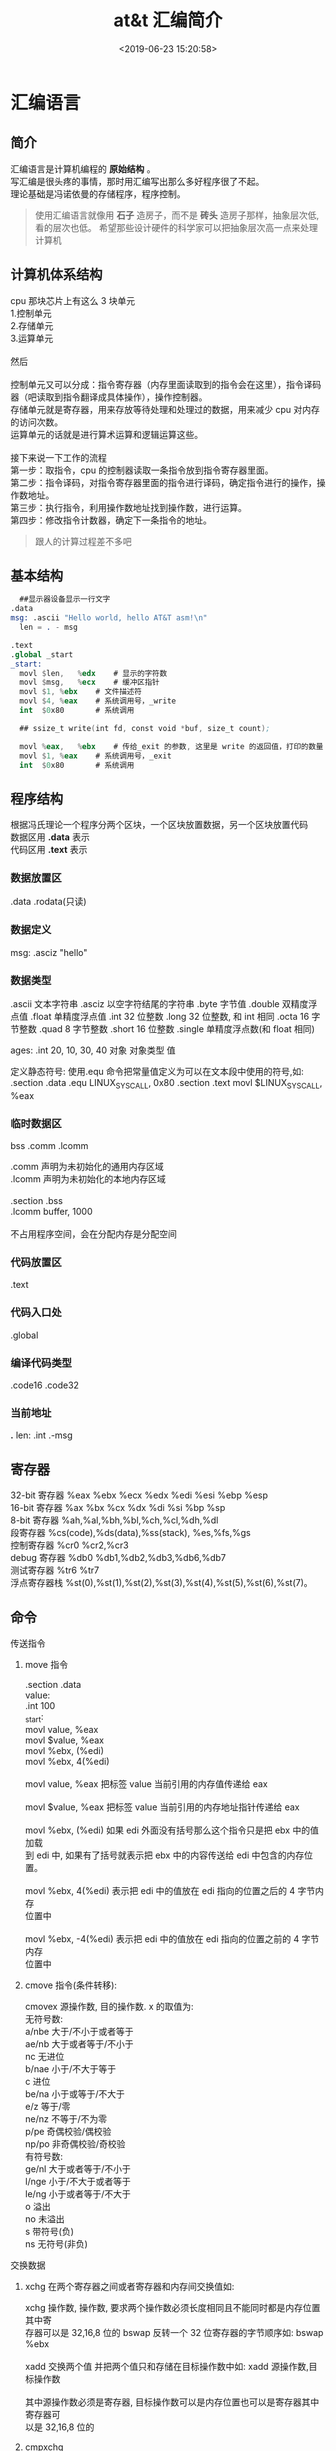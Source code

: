 #+TITLE: at&t 汇编简介
#+DESCRIPTION: at&t 汇编简介
#+TAGS: asm,at&t
#+CATEGORIES: 语言使用
#+DATE: <2019-06-23 15:20:58>

* 汇编语言 
** 简介 
   #+begin_verse
   汇编语言是计算机编程的 *原始结构* 。
   写汇编是很头疼的事情，那时用汇编写出那么多好程序很了不起。
   理论基础是冯诺依曼的存储程序，程序控制。
   #+end_verse
 #+HTML: <!-- more -->
 #+begin_quote
 使用汇编语言就像用 *石子* 造房子，而不是 *砖头* 造房子那样，抽象层次低,看的层次也低。
 希望那些设计硬件的科学家可以把抽象层次高一点来处理计算机
 #+end_quote
** 计算机体系结构
   #+DOWNLOADED: https://upload-images.jianshu.io/upload_images/7111365-68ff109722f28e90?imageMogr2/auto-orient/ @ 2019-06-23 18:20:15
   [[file:image/liucheng.jpeg]]


   #+begin_verse
cpu 那块芯片上有这么 3 块单元
1.控制单元
2.存储单元
3.运算单元

然后

控制单元又可以分成：指令寄存器（内存里面读取到的指令会在这里），指令译码器（吧读取到指令翻译成具体操作），操作控制器。
存储单元就是寄存器，用来存放等待处理和处理过的数据，用来减少 cpu 对内存的访问次数。
运算单元的话就是进行算术运算和逻辑运算这些。

接下来说一下工作的流程
第一步：取指令，cpu 的控制器读取一条指令放到指令寄存器里面。
第二步：指令译码，对指令寄存器里面的指令进行译码，确定指令进行的操作，操作数地址。
第三步：执行指令，利用操作数地址找到操作数，进行运算。
第四步：修改指令计数器，确定下一条指令的地址。
#+end_verse
   #+begin_quote
   跟人的计算过程差不多吧 
   #+end_quote

** 基本结构
   #+begin_src nasm
       ##显示器设备显示一行文字
     .data
     msg: .ascii "Hello world, hello AT&T asm!\n"
       len = . - msg

     .text
     .global _start
     _start:
       movl	$len,	%edx	# 显示的字符数
       movl	$msg,	%ecx	# 缓冲区指针
       movl	$1,	%ebx	# 文件描述符
       movl	$4,	%eax	# 系统调用号，_write
       int	$0x80		# 系统调用

       ## ssize_t write(int fd, const void *buf, size_t count);

       movl	%eax,	%ebx	# 传给_exit 的参数, 这里是 write 的返回值，打印的数量
       movl	$1,	%eax	# 系统调用号，_exit
       int	$0x80		# 系统调用
   #+end_src
** 程序结构
   #+begin_verse
   根据冯氏理论一个程序分两个区块，一个区块放置数据，另一个区块放置代码
   数据区用 *.data* 表示
   代码区用 *.text* 表示
   #+end_verse

*** 数据放置区
    .data .rodata(只读)
*** 数据定义 
    msg: .asciz "hello"
*** 数据类型
    .ascii 文本字符串
    .asciz 以空字符结尾的字符串
    .byte 字节值
    .double 双精度浮点值
    .float 单精度浮点值
    .int 32 位整数
    .long 32 位整数, 和 int 相同
    .octa 16 字节整数
    .quad 8 字节整数
    .short 16 位整数
    .single 单精度浮点数(和 float 相同)
       
    ages:
    .int 20, 10, 30, 40
    对象 对象类型 值    
   
    定义静态符号:
    使用.equ 命令把常量值定义为可以在文本段中使用的符号,如:
    .section .data
    .equ LINUX_SYS_CALL, 0x80
    .section .text
    movl $LINUX_SYS_CALL, %eax
*** 临时数据区 
    bss  .comm  .lcomm
    #+begin_verse
    .comm 声明为未初始化的通用内存区域
    .lcomm 声明为未初始化的本地内存区域
    
    .section .bss
    .lcomm buffer, 1000
 
    不占用程序空间，会在分配内存是分配空间
    #+end_verse
    
*** 代码放置区
    .text
*** 代码入口处 
    .global
*** 编译代码类型
    .code16 .code32
*** 当前地址  
    *.*
    len:  .int  .-msg
    
** 寄存器
   #+begin_verse
   32-bit 寄存器 %eax %ebx %ecx %edx %edi %esi %ebp %esp
   16-bit 寄存器 %ax %bx %cx %dx %di %si %bp %sp
   8-bit 寄存器 %ah,%al,%bh,%bl,%ch,%cl,%dh,%dl
   段寄存器 %cs(code),%ds(data),%ss(stack), %es,%fs,%gs
   控制寄存器 %cr0 %cr2,%cr3
   debug 寄存器 %db0 %db1,%db2,%db3,%db6,%db7
   测试寄存器 %tr6 %tr7
   浮点寄存器栈 %st(0),%st(1),%st(2),%st(3),%st(4),%st(5),%st(6),%st(7)。
   #+end_verse

** 命令
**** 传送指令
***** move 指令
      #+begin_verse
      .section .data
      value:
      .int 100
      _start:
      movl value, %eax
      movl $value, %eax
      movl %ebx, (%edi)
      movl %ebx, 4(%edi)
         
      movl value, %eax 把标签 value 当前引用的内存值传递给 eax
     
      movl $value, %eax 把标签 value 当前引用的内存地址指针传递给 eax
       
      movl %ebx, (%edi) 如果 edi 外面没有括号那么这个指令只是把 ebx 中的值加载
      到 edi 中, 如果有了括号就表示把 ebx 中的内容传送给 edi 中包含的内存位置。
       
      movl %ebx, 4(%edi) 表示把 edi 中的值放在 edi 指向的位置之后的 4 字节内存
      位置中
       
      movl %ebx, -4(%edi) 表示把 edi 中的值放在 edi 指向的位置之前的 4 字节内存
      位置中
      #+end_verse
***** cmove 指令(条件转移):
      #+begin_verse
      cmovex 源操作数, 目的操作数. x 的取值为:
      无符号数:
      a/nbe 大于/不小于或者等于
      ae/nb 大于或者等于/不小于
      nc 无进位
      b/nae 小于/不大于等于
      c 进位
      be/na 小于或等于/不大于
      e/z 等于/零
      ne/nz 不等于/不为零
      p/pe 奇偶校验/偶校验
      np/po 非奇偶校验/奇校验
      有符号数:
      ge/nl 大于或者等于/不小于
      l/nge 小于/不大于或者等于
      le/ng 小于或者等于/不大于
      o 溢出
      no 未溢出
      s 带符号(负)
      ns 无符号(非负)
      #+end_verse
**** 交换数据
***** xchg 在两个寄存器之间或者寄存器和内存间交换值如:
      #+begin_verse
      xchg 操作数, 操作数, 要求两个操作数必须长度相同且不能同时都是内存位置其中寄
      存器可以是 32,16,8 位的 bswap 反转一个 32 位寄存器的字节顺序如: bswap %ebx
        
      xadd 交换两个值 并把两个值只和存储在目标操作数中如: xadd 源操作数,目标操作数
        
      其中源操作数必须是寄存器, 目标操作数可以是内存位置也可以是寄存器其中寄存器可
      以是 32,16,8 位的
      #+end_verse
***** cmpxchg
      #+begin_verse
      cmpxchg source, destination
        
      其中 source 必须是寄存器, destination 可以是内存或者寄存器, 用来比较两者
      的值, 如果相等,就把源操作数的值加载到目标操作数中, 如果不等就把目标操作
      数加载到源操作数中,其中寄存器可以是 32,16,8 位的, 其中源操作数是 EAX,AX
      或者 AL 寄存器中的值
      #+end_verse
***** cmpxchg8b 同 cmpxchg, 但是它处理 8 字节值, 同时它只有一个操作数
      #+begin_verse
      cmpxchg8b destination 其中 destination 引用一个内存位置, 其中的 8 字节值
      会与 EDX 和 EAX 寄存器中包含的值(EDX 高位寄存器,EAX 低位寄存器)进行比较,
      如果目标值和 EDX:EAX 对中的值相等, 就把 EDX:EAX 对中的 64 位值传递给内存
      位置, 如果不匹配就把内存地址中的值加载到 EDX:EAX 对中
      #+end_verse
***** 堆栈
      #+begin_verse
      ESP 寄存器保存了当前堆栈的起始位置, 当一个数据压入栈时, 它就会自动递减, 反之其自动递增
      压入堆栈操作:
      pushx source, x 取值为:
      l 32 位长字
      w 16 位字
      弹出堆栈操作:
      popx source
      其中 source 必须是 16 或 32 位寄存器或者内存位置, 当 pop 最后一个元素时 ESP 值应该和以前的相等
      5,压入和弹出所有寄存器
      pusha/popa 压入或者弹出所有 16 位通用寄存器
      pushad/popad 压入或者弹出所有 32 位通用寄存器
      pushf/popf 压入或者弹出 EFLAGS 寄存器的低 16 位
      pushfd/popfd 压入或者弹出 EFLAGS 寄存器的全部 32 位
      #+end_verse
***** 数据地址对齐
      #+begin_verse
      gas 汇编器支持.align 命令, 它用于在特定的内存边界对准定义的数据元素, 在
      数据段中.align 命令紧贴在数据定义的前面
      #+end_verse
**** 控制流程
***** 无条件跳转
****** 跳转
       jmp location 其中 location 为要跳转到的内存地址, 在汇编中为定义的标签
****** 调用
       #+begin_verse
       调用指令分为两个部分:
       1, 调用 call address 跳转到指定位置
       2, 返回指令 ret, 它没有参数紧跟在 call 指令后面的位置
       执行 call 指令时,它把 EIP 的值放到堆栈中, 然后修改 EIP 以指向被调用的函数地址, 当被调用函数完成后, 它从堆栈获取过去的 EIP 的
       值, 并把控制权返还给原始程序。
       #+end_verse
****** 中断
       #+begin_verse
       由硬件设备生成中断。 程序生成软件中断当一个程序产生中断调用时, 发出调用
       的程序暂停, 被调用的程序接替它运行, 指令指针被转移到被调用的函数地址,
       当调用完成时使用中断返回指令可以返回调原始程序。
       #+end_verse
***** 条件跳转
      #+begin_verse
      条件跳转按照 EFLAGS 中的值来判断是否该跳转, 格式为:
      jxx address, 其中 xx 是 1-3 个字符的条件代码, 取值如下:
        
      a 大于时跳转
      ae 大于等于
      b 小于
      be 小于等于
      c 进位
      cxz 如果 CX 寄存器为 0
      ecxz 如果 ECS 寄存器为 0
      e 相等
      na 不大于
      nae 不大于或者等于
      nb 不小于
      nbe 不小于或等于
      nc 无进位
      ne 不等于
      g 大于(有符号)
      ge 大于等于(有符号)
      l 小于(有符号)
      le 小于等于(有符号)
      ng 不大于(有符号)
      nge 不大于等于(有符号)
      nl 不小于
      nle 不小于等于
      no 不溢出
      np 不奇偶校验
      ns 无符号
      nz 非零
      o 溢出
      p 奇偶校验
      pe 如果偶校验
      po 如果奇校验
      s 如果带符号
      z 如果为零
        
      条件跳转不支持分段内存模型下的远跳转, 如果在该模式下进行程序设计必须使用
      程序逻辑确定条件是否存在, 然后实现无条件跳转, 跳转前必须设置 EFLAGS 寄存
      器
      #+end_verse
***** 比较
      #+begin_verse
      cmp operend1, operend2
      进位标志修改指令:
      CLC 清空进位标志(设置为 0)
      CMC 对进位标志求反(把它改变为相反的值)
      STC 设置进位标志(设置为 1)
      #+end_verse
***** 循环
      #+begin_verse
      loop 循环直到 ECX 寄存器为 0
      loope/loopz 循环直到 ecx 寄存器为 0 或者没有设置 ZF 标志
      loopne/loopnz 循环直到 ecx 为 0 或者设置了 ZF 标志
      指令格式为: loopxx address 注意循环指令只支持 8 位偏移地址
      #+end_verse
**** 数学运算
***** 加法
      #+begin_verse
      ADD source, destination 
      其中 source 可以是立即数内存或者寄存器, destination 可以是内存或者寄存器, 但是两者不能同时都是内存位置
      ADC 和 ADD 相似进行加法运算, 但是它把前一个 ADD 指令的产生进位标志的值包含在其中, 在处理位数大于 32(如 64)
      位的整数时, 该指令非常有用
      #+end_verse
***** 减法
      #+begin_verse
      SUB source, destination 把两个整数相减
      NEG 它生成值的补码
      SBB 指令, 和加法操作一样, 可以使用进位情况帮助执行大的无符号数值的减法运算. SBB 在多字节减法操作中利用进位和溢出标志实现跨
      数据边界的的借位特性
      #+end_verse
***** 递增和递减
      #+begin_verse
      dec destination 递减
      inc destination 递增
      其中 dec 和 inc 指令都不会影响进位标志, 所以递增或递减计数器的值都不会影响程序中涉及进位标志的其他任何运算
      #+end_verse
***** 乘法
      #+begin_verse
      mul source 进行无符号数相乘
      它使用隐含的目标操作数, 目标位置总是使用 eax 的某种形式, 这取决与源操作数的长度, 因此根据源操作数的长度,目标操作数必须放在
      AL, AX, EAX 中。 此外由于乘法可能产生很大的值, 目标位置必须是源操作数的两倍位置, 源为 8 时, 应该是 16, 源为 16 时, 应该为 32, 但
      是当源为 16 位时 intel 为了向下兼容, 目标操作数不是存放在 eax 中, 而是分别存放在 DX:AX 中, 结果高位存储在 DX 中, 地位存储在 AX 中。
      对于 32 位的源, 目标操作数存储在 EDX:EAX 中, 其中 EDX 存储的是高 32 位, EAX 存储的是低 32 位
      imul source 进行有符号数乘法运算, 其中的目标操作数和 mul 的一样
      imul source, destination 也可以执行有符号乘法运算, 但是此时可以把目标放在指定的位置, 使用这种格式的缺陷
      在与乘法的操作结果被限制为单一目标寄存器的长度.
      imul multiplier, source, destination
      其中 multiplier 是一个立即数, 这种方式允许一个值与给定的源操作数进行快速的乘法运算, 然后把结果存储在通用寄存器中
      #+end_verse
***** 除法
      #+begin_verse
      div divisor 执行无符号数除法运算
      除数的最大值取决与被除数的长度, 对于 16 位被除数 ,除数只能为 8 位, 32 或 64 位同上
      被除数 被除数长度 商 余数
      AX 16 位 AL AH
      DX:AX 32 位 AX DX
      EDX:EAX 64 位 EAX EDX
      idiv divisor 执行有符号数的除法运算, 方式和 div 一样
      #+end_verse
***** 浮点数
      #+begin_verse
      fld 指令用于把浮点数字传送入和传送出 FPU 寄存器, 格式:
      fld source
      其中 source 可以为 32 64 或者 80 位整数值
       
      IA-32 使用 FLD 指令用于把存储在内存中的单精度和双精度浮点值 FPU 寄存器堆
      栈中, 为了区分这两种长度 GNU 汇编器使用
       
      FLDS 加载单精度浮点数, FLDL 加载双精度浮点数
       
      类似 FST 用于获取 FPU 寄存器堆栈中顶部的值, 并且把这个值放到内存位置中,对
      于单精度使用 FSTS, 对于双精度使用 FSTL
      #+end_verse
***** 左移位
      #+begin_verse
      sal 向左移位
      sal destination 把 destination 向左移动 1 位
      sal %cl, destination 把 destination 的值向左移动 CL 寄存器中指定的位数
      sal shifter, destination 把 destination 的值向左移动 shifter 值指定的位数
       
      向左移位可以对带符号数和无符号数执行向左移位的操作, 移位造成的空位用零填
      充, 移位造成的超过数据长度的任何位都被存放在进位标志中, 然后在下一次移位
      操作中被丢弃
      #+end_verse
***** 右移位
      #+begin_verse
      shr 向右移位
      sar 向右移位
      SHR 指令清空移位造成的空位, 所以它只能对无符号数进行移位操作
       
      SAR 指令根据整数的符号位, 要么清空, 要么设置移位造成的空位, 对于负数, 空
      位被设置为 1
      #+end_verse
***** 循环移位
      #+begin_verse
      和移位指令类似, 只不过溢出的位被存放回值的另一端, 而不是丢弃
      ROL 向左循环移位
      ROR 向右循环移位
      RCL 向左循环移位, 并且包含进位标志
      RCR 向右循环移位, 并且包含进位标志
      #+end_verse
**** 逻辑运算
     #+begin_verse
     AND OR XOR
     这些指令使用相同的格式:
     and source, destination
       
     其中 source 可以是 8 位 16 位或者 32 位的立即值 寄存器或内存中的值,
     destination 可以是 8 位 16 位或者 32 位寄存器或内存中的值,
       
     不能同时使用内存值作为源和目标。 布尔逻辑功能对源和目标执行按位操作。
     也就是说使用指定的逻辑功能按照顺序对数据的元素的每个位进行单独比较。
     NOT 指令使用单一操作数, 它即是源值也是目标结果的位置
       
     清空寄存器的最高效方式是使用 OR 指令对寄存器和它本身进行异或操作.当和本身
     进行 XOR 操作时, 每个设置为 1 的位就变为 0, 每个设置为 0 的位也变位 0。
       
     位测试可以使用以上的逻辑运算指令, 但这些指令会修改 destination 的值, 因此
     intel 提供了 test 指令, 它不会修改目标值而是设置相应的标志
     #+end_verse
**** 字符串处理
***** 传送字符串
      #+begin_verse
      movs 有三种格式
      movsb 传送单一字节
      movsw 传送一个字
      movsl 传送双字
      movs 指令使用隐含的源和目的操作数, 隐含的源操作数是 ESI, 隐含的目的操作数是 EDI, 有两种方式加载内存地址到 ESI 和 EDI,
      第一种是使用标签间接寻址 movl $output, %ESI, 第二种是使用 lea 指令, lea 指令加载对象的地址到指定的目的操作数如 lea output,
      %esi, 每次执行 movs 指令后, 数据传送后 ESI 和 EDI 寄存器会自动改变,为另一次传送做准备, ESI 和 EDI 可能随着标志 DF 的不同自动
      递增或者自动递减, 如果 DF 标志为 0 则 movs 指令后 ESI 和 EDI 会递增, 反之会递减, 为了设置 DF 标志, 可以使用一下指令:
      CLD 将 DF 标志清零
      STD 设置 DF 标志
      #+end_verse
***** rep 前缀
      #+begin_verse
      REP 指令的特殊之处在与它不执行什么操作, 这条指令用于按照特定次数重复执行字符串指令, 有 ECX 寄存器控制,但不需要额外的 loop 指
      令, 如 rep movsl
      rep 的其他格式:
      repe 等于时重复
      repne 不等于时重复
      repnz 不为零时重复
      repz 为零时重复
      #+end_verse
***** 存储和加载字符串
      #+begin_verse
      LODS 加载字符串, ESI 为源, 当一次执行完 lods 时会递增或递减 ESI 寄存器, 然后把字符串值存放到 EAX 中
      STOS 使用 lods 把字符串值加载到 EAX 后, 可以使用它把 EAX 中的值存储到内存中去:
      stos 使用 EDI 作为目的操作数, 执行 stos 指令后, 会根据 DF 的值自动递增或者递减 EDI 中的值
      #+end_verse
***** 比较字符串
      #+begin_verse
      cmps 和其他的操作字符串的指令一样, 隐含的源和目标操作数都为 ESI 和 EDI, 每次执行时都会根据 DF 的值把
      ESI 和 EDI 递增或者递减, cmps 指令从目标字符串中减去源字符串, 执行后会设置 EFLAGS 寄存器的状态.
      #+end_verse
***** 扫描字符串
      scas 把 EDI 作为目标, 它把 EDI 中的字符串和 EAX 中的字符串进行比较 ,然后根据 DF 的值递增或者递减 EDI
**** 使用函数
     #+begin_verse
     GNU 汇编语言定义函数的语法:
     .type 标签(也就是函数名), @function
     ret 返回到调用处
     #+end_verse
**** 符号扩展指令
     #+begin_verse
     其它的 Intel 格式的符号扩展指令还有:
     cbw -- sign-extend byte in %al to word in %ax;
     cwde -- sign-extend word in %ax to long in %eax;
     cwd -- sign-extend word in %ax to long in %dx:%ax;
     cdq -- sign-extend dword in %eax to quad in %edx:%eax;
     对应的 AT&T 语法的指令为 cbtw,cwtl,cwtd,cltd。
     #+end_verse
** 高级功能
*** gnu 内联汇编的语法:
    #+begin_verse
    asm 或__asm__("汇编代码");
    指令必须包含在引号里
    如果包含的指令超过一行 必须使用新行分隔符分隔
       
    使用 c 全局变量, 不能在内联汇编中使用局部变量, 注意在汇编语言代码中值被用
    做内存位置, 而不是立即数值
    
    如果不希望优化内联汇编, 则可以 volatile 修饰符如:__asm__ volatile("code");
    #+end_verse
*** GCC 内联汇编的扩展语法
    #+begin_verse
    __asm__("assembly code":output locations:input operands:changed registers);
    第一部分是汇编代码
    第二部分是输出位置, 包含内联汇编代码的输出值的寄存器和内存位置列表
    第三部分是输入操作数,包含内联汇编代码输入值的寄存器和内存位置的列表
    第四部分是改动的寄存器, 内联汇编改变的任何其他寄存器的列表
    这几个部分可以不全有, 但是没有的还必须使用:分隔
    #+end_verse
**** 1, 指定输入值和输出值, 输入值和输出值的列表格式为:
     "constraint"(variable), 其中 variable 是程序中声明的 c 变量, 在扩展 asm
     格式中, 局部和全局变量都可以使用,使用 constrant(约束)
     
     定义把变量存放到哪(输入)或从哪里传送变量(输出)
       
     约束使用单一的字符, 如下:
     约束 描述
     a 使用%eax, %ax, %al 寄存器
     b 使用%ebx, %bx, %bl 寄存器
     c 使用%ecx, %cx, %cl 寄存器
     d 使用%edx, %dx, %dl 寄存器
     S 使用%esi, %si 寄存器
     D 使用%edi, %di 寄存器
     r 使用任何可用的通用寄存器
     q 使用%eax, %ebx, %ecx,%edx 之一
     A 对于 64 位值使用%eax, %edx 寄存器
     f 使用浮点寄存器
     t 使用第一个(顶部)的浮点寄存器
     u 使用第二个浮点寄存器
     m 使用变量的内存位置
     o 使用偏移内存位置
     V 只使用直接内存位置
     i 使用立即整数值
     n 使用值已知的立即整数值
     g 使用任何可用的寄存器和内存位置
     除了这些约束之外, 输出值还包含一个约束修饰符:
     输出修饰符 描述
     + 可以读取和写入操作数
       = 只能写入操作数
       % 如果有必要操作数可以和下一个操作数切换
       & 在内联函数完成之前, 可以删除和重新使用操作数
       如:
       __asm__("assembly code": "=a"(result):"d"(data1),"c"(data2));
       
       把 c 变量 data1 存放在 edx 寄存器中, 把 c 变量 data2 存放到 ecx 寄存器中,
       内联汇编的结果将存放在 eax 寄存器中, 然后传送给变量 result
       
       在扩展的 asm 语句块中如果要使用寄存器必须使用两个百分号符号
       
       不一定总要在内联汇编代码中指定输出值, 一些汇编指令假定输入值包含输出值,
       如 movs 指令
*** 其他扩展内联汇编知识:
**** 使用占位符
          #+begin_verse
          输入值存放在内联汇编段中声明的特定寄存器中, 并且在汇编指令中专门使用这些寄存器.虽然这种方式能够很好的处理只有几个输入值的情
          况, 但对于需要很多输入值的情况, 这中方式显的有点繁琐. 为了帮助解决这个问题, 扩展 asm 格式提供了占位符, 可以在内联汇编代码中使
          用它引用输入和输出值.
          占位符是前面加上百分号的数字, 按照内联汇编中列出的每个输入和输出值在列表中的位置,每个值被赋予从 0 开始的地方. 然后就可以在汇
          编代码中引用占位符来表示值。
          如果内联汇编代码中的输入和输出值共享程序中相同的 c 变量, 则可以指定使用占位符作为约束值, 如:
          __asm__("imull %1, %0"
          : "=r"(data2)
          : "r"(data1), "0"(data2));
          如输入输出值中共享相同的变量 data2, 而在输入变量中则可以使用标记 0 作为输入参数的约束
          #+end_verse
**** 替换占位符
          #+begin_verse
          如果处理很多输入和输出值, 数字型的占位符很快就会变的很混乱, 为了使条理清晰 ,GNU 汇编器(从版本 3.1 开始)允许声明替换的名称作为
          占位符.替换的名称在声明输入值和输出值的段中定义, 格式如下:
          %[name]"constraint"(variable)
          定义的值 name 成为内联汇编代码中变量的新的占位符号标识, 如下面的例子:
          __asm__("imull %[value1], %[value2]"
          : [value2] "=r"(data2)
          : [value1] "r"(data1), "0"(data2));
          #+end_verse
**** 改动寄存器列表
     编译器假设输入值和输出值使用的寄存器会被改动, 并且相应的作出处理。程序员
     不需要在改动的寄存器列表中包含这些值, 如果这样做了, 就
       
     会产生错误消息. 注意改动的寄存器列表中的寄存器使用完整的寄存器名称, 而不像输入和输出寄存器定义的那样仅仅是单一字母。 在寄存器
     名称前面使用百分号符号是可选的。
     改动寄存器列表的正确使用方法是, 如果内联汇编代码使用了没有被初始化地声明为输入或者输出值的其他任何寄存器 , 则要通知编译器。编
     译器必须知道这些寄存器, 以避免使用他们。如:
          #+begin_src c
            int main(void) {
              int data1 = 10;
              int result = 20;
              __asm__("movl %1, %%eax\n\t"
                      "addl %%eax, %0"
                      : "=r"(result)
                      : "r"(data1), "0"(result)
                      : "%eax");
              printf("The result is %d\n", result);
              return 0;
            }
          #+end_src
**** 使用内存位置
     虽然在内联汇编代码中使用寄存器比较快, 但是也可以直接使用 c 变量的内存
     位置。 约束 m 用于引用输入值和输出值中的内存位置。 记住, 对于要求使用
     寄存器的汇编指令, 仍然必须使用寄存器, 所以不得不定义保存数据的中间寄存
     器。如:
          #+begin_src c
          int main(void) {
          int dividentd = 20;
          int divisor = 5;
          int result;
          __asm__("divb %2\n\t"
          "movl %%eax, %0"
          : "=m"(result)
          : "a"(dividend), "m"(divisor));
          printf("The result is %d\n", result);
          return 0;
          }
          #+end_src
**** 处理跳转
          内联汇编语言代码也可以包含定义其中位置的标签。 可以实现一般的汇编条件分支和无条件分支, 如:
          #+begin_src c
            int main(void) {
              int a = 10;
              int b = 20;
              int result;
              __asm__("cmp %1, %2\n\t"
                      "jge greater\n\t"
                      "movl %1, %0\n\t"
                      "jmp end\n"
                      "greater:\n\t"
                      "movl %2, %0\n"
                      "end:"
                      :"=r"(result)
                      :"r"(a), "r"(b));
              printf("The larger value is %d\n", result);
              return 0;
            }
          #+end_src
          在内联汇编代码中使用标签时有两个限制。 第一个限制是只能跳转到相同的 asm 段内的标签,不能从一个 asm 段跳转到另一个 asm 段中的
          标签。第二个限制更加复杂一点。 以上程序使用标签 greater 和 end。 但是, 这样有个潜在的问题, 查看汇编后的代码清单, 可以发现内联
          汇编标签也被编码到了最终汇编后的代码中。 这意味着如果在 c 代码中还有另一个 asm 段, 就不能再次使用相同的标签, 否则会因为标签重
          复使用而导致错误消息。还有如果试图整合使用 c 关键字(比如函数名称或者全局变量)的标签也会导致错误。
** 优化代码
   GNU 编译器提供-O 选项供程序优化使用:
   -O 提供基础级别的优化
   -O2 提供更加高级的代码优化
   -O3 提供最高级的代码优化
*** 编译器优化级别 1
        在优化的第一个级别执行基础代码的优化。 这个级别试图执行 9 种单独的优化功能:
        -fdefer-pop: 这种优化技术与汇编语言代码在函数完成时如何进行操作有关。 一般情况下, 函数的输入值被保存在堆栈种并且被函数访问。
        函数返回时, 输入值还在堆栈种。 一般情况下, 函数返回之后, 输入值被立即弹出堆栈。这样做会使堆栈种的内容有些杂乱。
        -fmerge-constans: 使用这种优化技术, 编译器试图合并相同的常量. 这一特性有时候会导致很长的编译时间, 因为编译器必须分析 c 或者
        c++程序中用到的每个常量,并且相互比较他们.
        -fthread-jumps: 使用这种优化技术与编译器如果处理汇编代码中的条件和非条件分支有关。 在某些情况下, 一条跳转指令可能转移到另一
        条分支语句。 通过一连串跳转, 编译器确定多个跳转之间的最终目标并且把第一个跳转重新定向到最终目标。
        -floop-optimize: 通过优化如何生成汇编语言中的循环, 编译器可以在很大程序上提高应用程序的性能。 通常, 程序由很多大型且复杂的循
        环构成。 通过删除在循环内没有改变值的变量赋值操作, 可以减少循环内执行指令的数量, 在很大程度上提高性能。 此外优化那些确定何时离
        开循环的条件分支, 以便减少分支的影响。
        -fif-conversion: if-then 语句应该是应用程序中仅次于循环的最消耗时间的部分。简单的 if-then 语句可能在最终的汇编语言代码中产生众多
        的条件分支。 通过减少或者删除条件分支, 以及使用条件传送 设置标志和使用运算技巧来替换他们, 编译器可以减少 if-then 语句中花费的时
        间量。
        -fif-conversion2: 这种技术结合更加高级的数学特性, 减少实现 if-then 语句所需的条件分支。
        -fdelayed-branch: 这种技术试图根据指令周期时间重新安排指令。 它还试图把尽可能多的指令移动到条件分支前, 以便最充分的利用处理
        器的治理缓存。
        -fguess-branch-probability: 就像其名称所暗示的, 这种技术试图确定条件分支最可能的结果, 并且相应的移动指令, 这和延迟分支技术类
        似。因为在编译时预测代码的安排,所以使用这一选项两次编译相同的 c 或者 c++代码很可能会产生不同的汇编语言代码, 这取决于编译时
        编译器认为会使用那些分支。 因为这个原因, 很多程序员不喜欢采用这个特性, 并且专门地使用-fno-guess-branch-probability 选项关闭这
        个特性
        -fcprop-registers: 因为在函数中把寄存器分配给变量, 所以编译器执行第二次检查以便减少调度依赖性(两个段要求使用相同的寄存器)并
        且删除不必要的寄存器复制操作。
*** 编译器优化级别 2
        结合了第一个级别的所有优化技术, 再加上一下一些优化:
        -fforce-mem: 这种优化再任何指令使用变量前, 强制把存放再内存位置中的所有变量都复制到寄存器中。 对于只涉及单一指令的变量, 这样
        也许不会有很大的优化效果. 但是对于再很多指令(必须数学操作)中都涉及到的变量来说, 这会时很显著的优化, 因为和访问内存中的值相比 ,
        处理器访问寄存器中的值要快的多。
        -foptimize-sibling-calls: 这种技术处理相关的和/或者递归的函数调用。 通常, 递归的函数调用可以被展开为一系列一般的指令, 而不是
        使用分支。 这样处理器的指令缓存能够加载展开的指令并且处理他们, 和指令保持为需要分支操作的单独函数调用相比, 这样更快。
        -fstrength-reduce: 这种优化技术对循环执行优化并且删除迭代变量。 迭代变量是捆绑到循环计数器的变量, 比如使用变量, 然后使用循环
        计数器变量执行数学操作的 for-next 循环。
        -fgcse: 这种技术对生成的所有汇编语言代码执行全局通用表达式消除历程。 这些优化操作试图分析生成的汇编语言代码并且结合通用片段,
         消除冗余的代码段。如果代码使用计算性的 goto, gcc 指令推荐使用-fno-gcse 选项。
        -fcse-follow-jumps: 这种特别的通用子表达式消除技术扫描跳转指令, 查找程序中通过任何其他途径都不会到达的目标代码。这种情况最常
        见的例子就式 if-then-else 语句的 else 部分。
        -frerun-cse-after-loop: 这种技术在对任何循环已经进行过优化之后重新运行通用子表达式消除例程。这样确保在展开循环代码之后更进一
        步地优化还编代码。
        -fdelete-null-pointer-checks: 这种优化技术扫描生成的汇编语言代码, 查找检查空指针的代码。 编译器假设间接引用空指针将停止程序。
        如果在间接引用之后检查指针, 它就不可能为空。
        -fextensive-optimizations: 这种技术执行从编译时的角度来说代价高昂的各种优化技术,但是它可能对运行时的性能产生负面影响。
        -fregmove: 编译器试图重新分配 mov 指令中使用的寄存器, 并且将其作为其他指令操作数, 以便最大化捆绑的寄存器的数量。
        -fschedule-insns: 编译器将试图重新安排指令, 以便消除等待数据的处理器。 对于在进行浮点运算时有延迟的处理器来说, 这使处理器在
        等待浮点结果时可以加载其他指令。
        -fsched-interblock: 这种技术使编译器能够跨越指令块调度指令。 这可以非常灵活地移动指令以便等待期间完成的工作最大化。
        -fcaller-saves: 这个选项指示编译器对函数调用保存和恢复寄存器, 使函数能够访问寄存器值, 而且不必保存和恢复他们。 如果调用多个函
        数, 这样能够节省时间, 因为只进行一次寄存器的保存和恢复操作, 而不是在每个函数调用中都进行。
        -fpeephole2: 这个选项允许进行任何计算机特定的观察孔优化。
        -freorder-blocks: 这种优化技术允许重新安排指令块以便改进分支操作和代码局部性。
        -fstrict-aliasing: 这种技术强制实行高级语言的严格变量规则。 对于 c 和 c++程序来说, 它确保不在数据类型之间共享变量. 例如, 整数变
        量不和单精度浮点变量使用相同的内存位置。
         -funit-at-a-time: 这种优化技术指示编译器在运行优化例程之前读取整个汇编语言代码。 这使编译器可以重新安排不消耗大量时间的代码以
         便优化指令缓存。 但是, 这会在编译时花费相当多的内存, 对于小型计算机可能是一个问题。
         -falign-functions: 这个选项用于使函数对准内存中特定边界的开始位置。 大多数处理器按照页面读取内存,并且确保全部函数代码位于单
         一内存页面内, 就不需要叫化代码所需的页面。
         -fcrossjumping: 这是对跨越跳转的转换代码处理, 以便组合分散在程序各处的相同代码。 这样可以减少代码的长度, 但是也许不会对程
         序性能有直接影响。
*** 编译器优化级别 3
    它整合了第一和第二级别中的左右优化技巧, 还包括一下优化:
    -finline-functions: 这种优化技术不为函数创建单独的汇编语言代码, 而是把函数代码包含在调度程序的代码中。 对于多次被调用的函数
    来说, 为每次函数调用复制函数代码。 虽然这样对于减少代码长度不利, 但是通过最充分的利用指令缓存代码, 而不是在每次函数调用时进行
    分支操作, 可以提高性能。
    -fweb: 构建用于保存变量的伪寄存器网络。 伪寄存器包含数据, 就像他们是寄存器一样, 但是可以使用各种其他优化技术进行优化, 比如 cse
    和 loop 优化技术。
    -fgcse-after-reload: 这中技术在完全重新加载生成的且优化后的汇编语言代码之后执行第二次 gcse 优化,帮助消除不同优化方式创建的
    任何冗余段。
** 系统调用 
- int $0x80
- 调用号: %eax 
- 参数
  - 第一个参数 EBX 
  - 第二个参数 ECX 
  - 第三个参数  EDX 
  - 第四个参数  ESI 
  - 第五个参数  EDI 
       
    需要输入超过 6 个输入参数的系统调用, EBX 指针用于保存指向输入参数内存位置的
    指针, 输入参数按照连续的的顺序存储, 系统调用的返回值存放在 EAX 中

